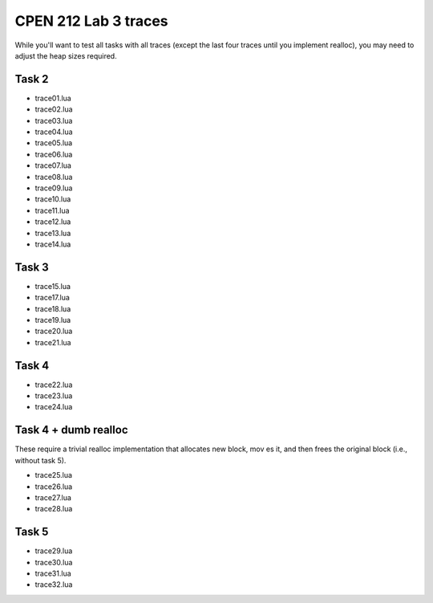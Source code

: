 =====================
CPEN 212 Lab 3 traces
=====================

While you'll want to test all tasks with all traces (except the last four traces until you implement realloc), you may need to adjust the heap sizes required.


Task 2
------

- trace01.lua
- trace02.lua
- trace03.lua
- trace04.lua
- trace05.lua
- trace06.lua
- trace07.lua
- trace08.lua
- trace09.lua
- trace10.lua
- trace11.lua
- trace12.lua
- trace13.lua
- trace14.lua


Task 3
------

- trace15.lua
- trace17.lua
- trace18.lua
- trace19.lua
- trace20.lua
- trace21.lua


Task 4
------

- trace22.lua
- trace23.lua
- trace24.lua


Task 4 + dumb realloc
---------------------

These require a trivial realloc implementation that allocates new block, mov    es it, and then frees the original block (i.e., without task 5).

- trace25.lua
- trace26.lua
- trace27.lua
- trace28.lua


Task 5
------

- trace29.lua
- trace30.lua
- trace31.lua
- trace32.lua
